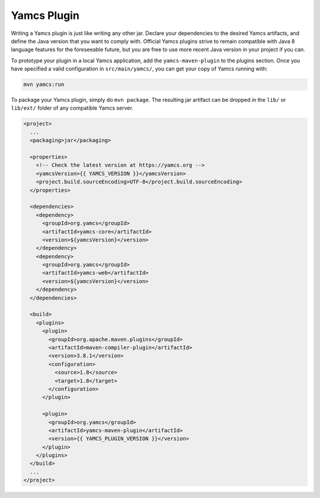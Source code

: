 Yamcs Plugin
============

Writing a Yamcs plugin is just like writing any other jar. Declare your dependencies to the desired Yamcs artifacts, and define the Java version that you want to comply with. Official Yamcs plugins strive to remain compatible with Java 8 language features for the foreseeable future, but you are free to use more recent Java version in your project if you can.

To prototype your plugin in a local Yamcs application, add the ``yamcs-maven-plugin`` to the plugins section. Once you have specified a valid configuration in ``src/main/yamcs/``, you can get your copy of Yamcs running with:

.. code-block::

    mvn yamcs:run

To package your Yamcs plugin, simply do ``mvn package``. The resulting jar artifact can be dropped in the ``lib/`` or ``lib/ext/`` folder of any compatible Yamcs server.

.. code-block:: xml

    <project>
      ...
      <packaging>jar</packaging>
    
      <properties>
        <!-- Check the latest version at https://yamcs.org -->
        <yamcsVersion>{{ YAMCS_VERSION }}</yamcsVersion>
        <project.build.sourceEncoding>UTF-8</project.build.sourceEncoding>
      </properties>
    
      <dependencies>
        <dependency>
          <groupId>org.yamcs</groupId>
          <artifactId>yamcs-core</artifactId>
          <version>${yamcsVersion}</version>
        </dependency>
        <dependency>
          <groupId>org.yamcs</groupId>
          <artifactId>yamcs-web</artifactId>
          <version>${yamcsVersion}</version>
        </dependency>
      </dependencies>
    
      <build>
        <plugins>
          <plugin>
            <groupId>org.apache.maven.plugins</groupId>
            <artifactId>maven-compiler-plugin</artifactId>
            <version>3.8.1</version>
            <configuration>
              <source>1.8</source>
              <target>1.8</target>
            </configuration>
          </plugin>
    
          <plugin>
            <groupId>org.yamcs</groupId>
            <artifactId>yamcs-maven-plugin</artifactId>
            <version>{{ YAMCS_PLUGIN_VERSION }}</version>
          </plugin>
        </plugins>
      </build>
      ...
    </project>
